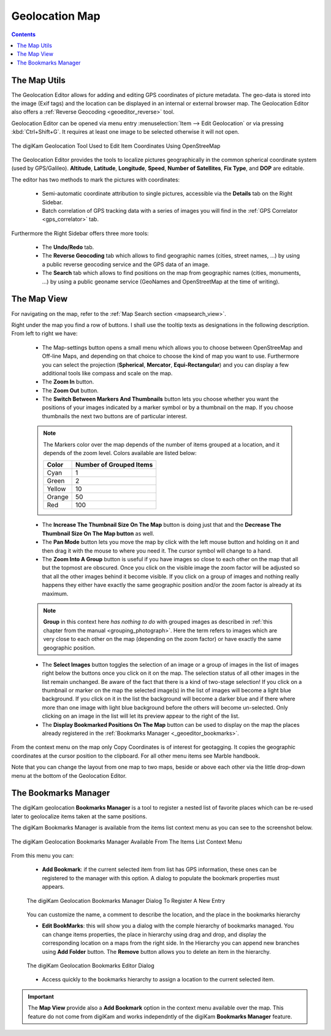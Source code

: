.. meta::
   :description: digiKam Geolocation Editor Map
   :keywords: digiKam, documentation, user manual, photo management, open source, free, learn, easy, gps, geolocation, map, world, group, reverse, geocoding

.. metadata-placeholder

   :authors: - digiKam Team

   :license: see Credits and License page for details (https://docs.digikam.org/en/credits_license.html)

.. _geoeditor_map:

Geolocation Map
===============

.. contents::

The Map Utils
-------------

The Geolocation Editor allows for adding and editing GPS coordinates of picture metadata. The geo-data is stored into the image (Exif tags) and the location can be displayed in an internal or external browser map. The Geolocation Editor also offers a :ref:`Reverse Geocoding <geoeditor_reverse>` tool.

Geolocation Editor can be opened via menu entry :menuselection:`Item --> Edit Geolocation` or via pressing :kbd:`Ctrl+Shift+G`. It requires at least one image to be selected otherwise it will not open.

.. figure:: images/geoeditor_edit_coordinates.webp
    :alt:
    :align: center

    The digiKam Geolocation Tool Used to Edit Item Coordinates Using OpenStreeMap

The Geolocation Editor provides the tools to localize pictures geographically in the common spherical coordinate system (used by GPS/Galileo). **Altitude**, **Latitude**, **Longitude**, **Speed**, **Number of Satellites**, **Fix Type**, and **DOP** are editable.

The editor has two methods to mark the pictures with coordinates:

    - Semi-automatic coordinate attribution to single pictures, accessible via the **Details** tab on the Right Sidebar.

    - Batch correlation of GPS tracking data with a series of images you will find in the :ref:`GPS Correlator <gps_correlator>` tab.

Furthermore the Right Sidebar offers three more tools:

    - The **Undo/Redo** tab.

    - The **Reverse Geocoding** tab which allows to find geographic names (cities, street names, ...) by using a public reverse geocoding service and the GPS data of an image.

    - The **Search** tab which allows to find positions on the map from geographic names (cities, monuments, ...) by using a public geoname service (GeoNames and OpenStreetMap at the time of writing).

The Map View
------------

For navigating on the map, refer to the :ref:`Map Search section <mapsearch_view>`.

Right under the map you find a row of buttons. I shall use the tooltip texts as designations in the following description. From left to right we have:

    - The Map-settings button opens a small menu which allows you to choose between OpenStreeMap and Off-line Maps, and depending on that choice to choose the kind of map you want to use. Furthermore you can select the projection (**Spherical**, **Mercator**, **Equi-Rectangular**) and you can display a few additional tools like compass and scale on the map.

    - The **Zoom In** button.

    - The **Zoom Out** button.

    - The **Switch Between Markers And Thumbnails** button lets you choose whether you want the positions of your images indicated by a marker symbol or by a thumbnail on the map. If you choose thumbnails the next two buttons are of particular interest.

    .. note::

        The Markers color over the map depends of the number of items grouped at a location, and it depends of the zoom level. Colors available are listed below:

        =========== =======================
        Color       Number of Grouped Items
        =========== =======================
        Cyan        1
        Green       2
        Yellow      10
        Orange      50
        Red         100
        =========== =======================

    - The **Increase The Thumbnail Size On The Map** button is doing just that and the **Decrease The Thumbnail Size On The Map button** as well.

    - The **Pan Mode** button lets you move the map by click with the left mouse button and holding on it and then drag it with the mouse to where you need it. The cursor symbol will change to a hand.

    - The **Zoom Into A Group** button is useful if you have images so close to each other on the map that all but the topmost are obscured. Once you click on the visible image the zoom factor will be adjusted so that all the other images behind it become visible. If you click on a group of images and nothing really happens they either have exactly the same geographic position and/or the zoom factor is already at its maximum.

    .. note::

        **Group** in this context here *has nothing to do* with grouped images as described in :ref:`this chapter from the manual <grouping_photograph>`. Here the term refers to images which are very close to each other on the map (depending on the zoom factor) or have exactly the same geographic position.

    - The **Select Images** button toggles the selection of an image or a group of images in the list of images right below the buttons once you click on it on the map. The selection status of all other images in the list remain unchanged. Be aware of the fact that there is a kind of two-stage selection! If you click on a thumbnail or marker on the map the selected image(s) in the list of images will become a light blue background. If you click on it in the list the background will become a darker blue and if there where more than one image with light blue background before the others will become un-selected. Only clicking on an image in the list will let its preview appear to the right of the list.

    - The **Display Bookmarked Positions On The Map** button can be used to display on the map the places already registered in the :ref:`Bookmarks Manager <_geoeditor_bookmarks>`.

From the context menu on the map only Copy Coordinates is of interest for geotagging. It copies the geographic coordinates at the cursor position to the clipboard. For all other menu items see Marble handbook.

Note that you can change the layout from one map to two maps, beside or above each other via the little drop-down menu at the bottom of the Geolocation Editor.

.. _geoeditor_bookmarks:

The Bookmarks Manager
---------------------

The digiKam geolocation **Bookmarks Manager** is a tool to register a nested list of favorite places which can be re-used later to geolocalize items taken at the same positions.

The digiKam Bookmarks Manager is available from the items list context menu as you can see to the screenshot below.

.. figure:: images/geoeditor_bookmark_menu.webp
    :alt:
    :align: center

    The digiKam Geolocation Bookmarks Manager Available From The Items List Context Menu

From this menu you can:

    - **Add Bookmark**: if the current selected item from list has GPS information, these ones can be registered to the manager with this option. A dialog to populate the bookmark properties must appears.

    .. figure:: images/geoeditor_bookmark_add.webp
        :alt:
        :align: center

        The digiKam Geolocation Bookmarks Manager Dialog To Register A New Entry

    You can customize the name, a comment to describe the location, and the place in the bookmarks hierarchy

    - **Edit BookMarks**: this will show you a dialog with the comple hierarchy of bookmarks managed. You can change items properties, the place in hierarchy using drag and drop, and display the corresponding location on a maps from the right side. In the Hierarchy you can append new branches using **Add Folder** button. The **Remove** button allows you to delete an item in the hierarchy.

    .. figure:: images/geoeditor_bookmark_edit.webp
        :alt:
        :align: center

        The digiKam Geolocation Bookmarks Editor Dialog

    - Access quickly to the bookmarks hierarchy to assign a location to the current selected item.

.. important::

    The **Map View** provide also a **Add Bookmark** option in the context menu available over the map. This feature do not come from digiKam and works independntly of the digiKam **Bookmarks Manager** feature.
